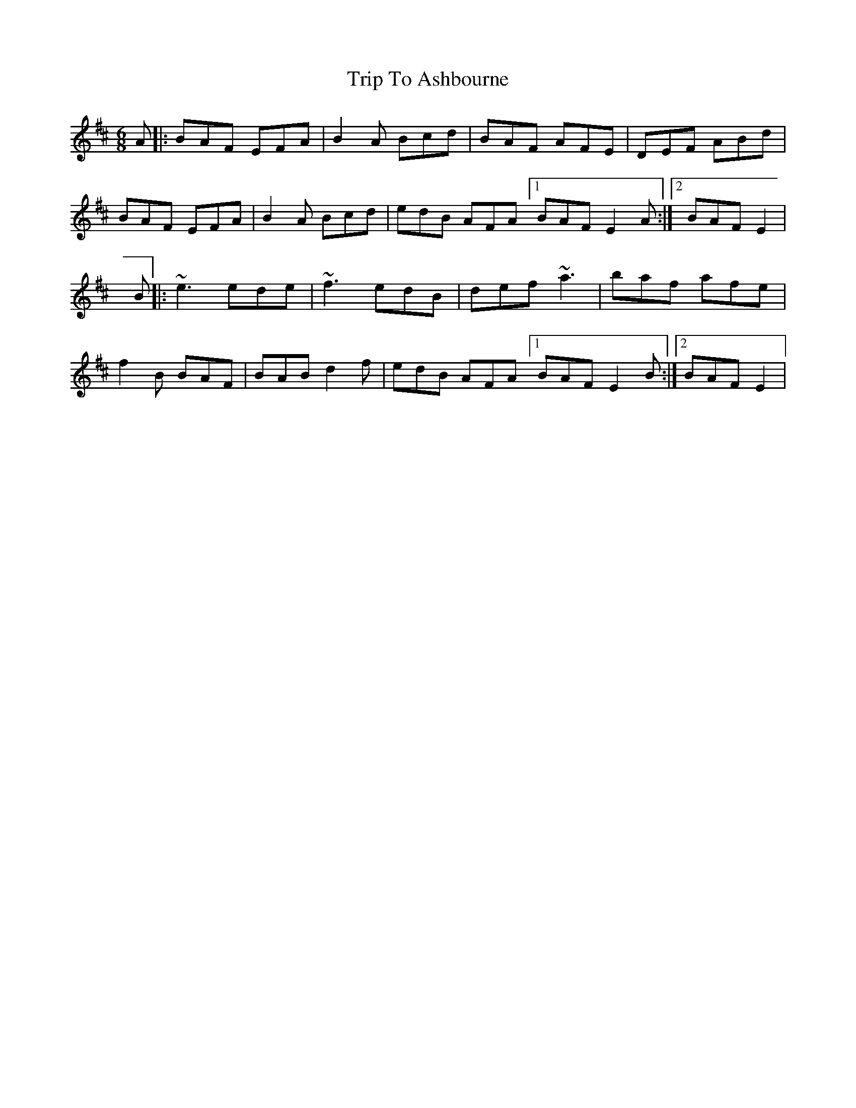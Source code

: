 X: 1
T: Trip To Ashbourne
Z: Jose Luis Gonzalez
S: https://thesession.org/tunes/15474#setting28980
R: jig
M: 6/8
L: 1/8
K: Bmin
A |: BAF EFA | B2 A Bcd | BAF AFE | DEF ABd |
BAF EFA | B2 A Bcd | edB AFA [1 BAF E2 A:|2[ BAF E2 |
B |: ~e3 ede | ~f3 edB | def ~a3 | baf afe |
f2B BAF | BAB d2f | edB AFA [1BAF E2 B :| [2 BAF E2 |
